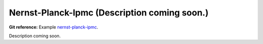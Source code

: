 Nernst-Planck-Ipmc (Description coming soon.) 
-----------------------

**Git reference:** Example `nernst-planck-ipmc <http://git.hpfem.org/hermes.git/tree/HEAD:/hermes2d/examples/nernst-planck/nernst-planck-ipmc>`_.

Description coming soon.
